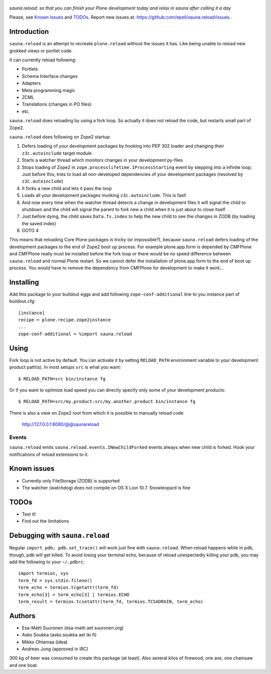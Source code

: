 .. figure:: http://www.coactivate.org/projects/sauna-sprint-2010/project-home/image.jpeg

*sauna.reload: so that you can finish your Plone development today and relax in
sauna after calling it a day*

Please, see `Known Issues`_ and `TODOs`_. Report new issues at:
https://github.com/epeli/sauna.reload/issues.

Introduction
============

``sauna.reload`` is an attempt to recreate ``plone.reload`` without the issues
it has. Like being unable to reload new grokked views or portlet code.

It can currently reload following:

*  Portlets

*  Schema Interface changes

*  Adapters

*  Meta programming magic

*  ZCML

* Translations (changes in PO files)

* etc.


``sauna.reload`` does reloading by using a fork loop. So actually it does not
reload the code, but restarts small part of Zope2.


``sauna.reload`` does following on Zope2 startup:

1. Defers loading of your development packages by hooking into PEP 302 loader
   and changing their ``z3c.autoinclude`` target module

2. Starts a watcher thread which monitors changes in your development py-files

3. Stops loading of Zope2 in ``zope.processlifetime.IProcessStarting`` event by
   stepping into a infinite loop; Just before this, tries to load all
   non-developed dependencies of your development packages (resolved by
   ``z3c.autoinclude``)

4. It forks a new child and lets it pass the loop

5. Loads all your development packages invoking ``z3c.autoinclude``. This is
   fast!

6. And now every time when the watcher thread detects a change in development
   files it will signal the child to shutdown and the child will signal
   the parent to fork new a child when it is just about to close itself

7. Just before dying, the child saves ``Data.fs.index`` to help the new child
   to see the changes in ZODB (by loading the saved index)

8. GOTO 4


This means that reloading Core Plone packages is tricky (or impossible?),
because ``sauna.reload`` defers loading of the development packages to the end
of Zope2 boot up process. For example plone.app.form is depended by CMFPlone
and CMFPlone really must be installed before the fork loop or there would be no
speed difference between ``sauna.reload`` and normal Plone restart.  So we
cannot defer the installation of plone.app.form to the end of boot up process.
You would have to remove the dependency from CMFPlone for development to make
it work...



Installing
==========

Add this package to your buildout eggs and add following
``zope-conf-additional`` line  to you instance part of buildout.cfg::

    [instance]
    recipe = plone.recipe.zope2instance
    ...
    zope-conf-additional = %import sauna.reload


Using
=====

Fork loop is not active by default. You can activate it by setting
``RELOAD_PATH`` environment variable to your development product path(s). In
most setups ``src`` is what you want::

    $ RELOAD_PATH=src bin/instance fg

Or if you want to optimize load speed you can directly specify only some of
your development products::

    $ RELOAD_PATH=src/my.product:src/my.another.product bin/instance fg

There is also a view on Zope2 root from which it is possible to
manually reload code

   http://127.0.0.1:8080/@@saunareload


Events
------

``sauna.reload`` emits ``sauna.reload.events.INewChildForked`` events always
when new child is forked. Hook your notifications of reload extensions to it.


Known issues
============

* Currently only FileStorage (ZODB) is supported

* The watcher (watchdog) does not compile on OS X Lion 10.7. Snowleopard is
  fine


TODOs
=====

* Test it!

* Find out the limitations


Debugging with ``sauna.reload``
===============================

Regular ``import pdb; pdb.set_trace()`` will work just fine with
``sauna.reload``. When reload happens while in pdb, though, pdb will get
killed. To avoid losing your terminal echo, because of reload unexpectedly killing
your pdb, you may add the following to your ``~/.pdbrc``::

   import termios, sys
   term_fd = sys.stdin.fileno()
   term_echo = termios.tcgetattr(term_fd)
   term_echo[3] = term_echo[3] | termios.ECHO
   term_result = termios.tcsetattr(term_fd, termios.TCSADRAIN, term_echo)


Authors
=======

* Esa-Matti Suuronen (esa-matti aet suuronen.org)

* Asko Soukka (asko.soukka aet iki.fi)

* Mikko Ohtamaa (idea)

* Andreas Jung (approved in IRC)

300 kg of beer was consumed to create this package (at least). Also several
kilos of firewood, one axe, one chainsaw and one boat.
